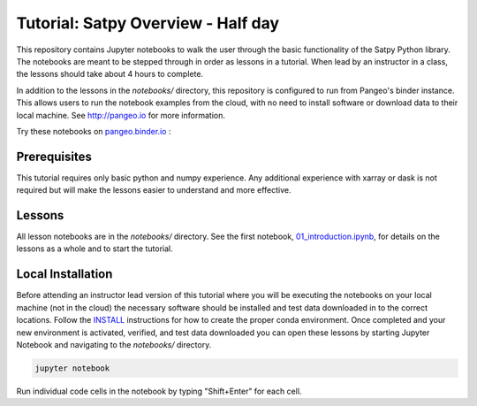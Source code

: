 ===================================
Tutorial: Satpy Overview - Half day
===================================

This repository contains Jupyter notebooks to walk the user through the basic
functionality of the Satpy Python library. The notebooks are meant to be
stepped through in order as lessons in a tutorial. When lead by an instructor
in a class, the lessons should take about 4 hours to complete.

In addition to the lessons in the `notebooks/` directory, this repository is
configured to run from Pangeo's binder instance. This allows users to run
the notebook examples from the cloud, with no need to install software or
download data to their local machine. See http://pangeo.io for more information.

Try these notebooks on pangeo.binder.io_ : |Binder|

.. _pangeo.binder.io: http://binder.pangeo.io/

.. |Binder| image:: http://binder.pangeo.io/badge.svg
    :target: http://binder.pangeo.io/v2/gh/pytroll/tutorial-satpy-half-day/master

Prerequisites
-------------

This tutorial requires only basic python and numpy experience. Any additional
experience with xarray or dask is not required but will make the lessons
easier to understand and more effective.

Lessons
-------

All lesson notebooks are in the `notebooks/` directory. See the first
notebook,
`01_introduction.ipynb <https://github.com/pytroll/tutorial-satpy-half-day/blob/master/notebooks/01_introduction.ipynb>`_,
for details on the lessons as a whole and to start the tutorial.

Local Installation
------------------

Before attending an instructor lead version of this tutorial where you will be
executing the notebooks on your local machine (not in the cloud) the necessary
software should be installed and test data downloaded in to the correct
locations. Follow the `INSTALL <./INSTALL.md>`_ instructions for how to create
the proper conda environment. Once completed and your new environment is
activated, verified, and test data downloaded you can open these lessons by
starting Jupyter Notebook and navigating to the `notebooks/` directory.

.. code-block:: bash

    jupyter notebook

Run individual code cells in the notebook by typing "Shift+Enter" for each
cell.
